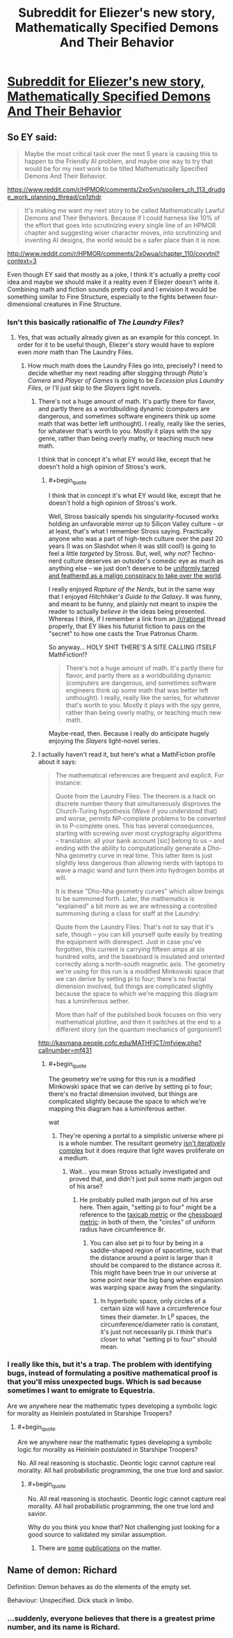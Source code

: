 #+TITLE: Subreddit for Eliezer's new story, *Mathematically Specified Demons And Their Behavior*

* [[https://www.reddit.com/r/MSDATB/][Subreddit for Eliezer's new story, *Mathematically Specified Demons And Their Behavior*]]
:PROPERTIES:
:Score: 24
:DateUnix: 1425585054.0
:END:

** So EY said:

#+begin_quote
  Maybe the most critical task over the next 5 years is causing this to happen to the Friendly AI problem, and maybe one way to try that would be for my next work to be titled Mathematically Specified Demons And Their Behavior.
#+end_quote

[[https://www.reddit.com/r/HPMOR/comments/2xo5vn/spoilers_ch_113_drudge_work_planning_thread/cp1zhdr]]

#+begin_quote
  It's making me want my next story to be called Mathematically Lawful Demons and Their Behaviors. Because if I could harness like 10% of the effort that goes into scrutinizing every single line of an HPMOR chapter and suggesting wiser character moves, into scrutinizing and inventing AI designs, the world would be a safer place than it is now.
#+end_quote

[[http://www.reddit.com/r/HPMOR/comments/2x0wua/chapter_110/covytni?context=3]]

Even though EY said that mostly as a joke, I think it's actually a pretty cool idea and maybe we should make it a reality even if Eliezer doesn't write it. Combining math and fiction sounds pretty cool and I envision it would be something similar to Fine Structure, especially to the fights between four-dimensional creatures in Fine Structure.
:PROPERTIES:
:Score: 10
:DateUnix: 1425585348.0
:END:

*** Isn't this basically rationalfic of /The Laundry Files/?
:PROPERTIES:
:Score: 5
:DateUnix: 1425635070.0
:END:

**** Yes, that was actually already given as an example for this concept. In order for it to be useful though, Eliezer's story would have to explore even /more/ math than The Laundry Files.
:PROPERTIES:
:Score: 2
:DateUnix: 1425635565.0
:END:

***** How much math does the Laundry Files go into, precisely? I need to decide whether my next reading after slogging through /Plato's Camera/ and /Player of Games/ is going to be /Excession/ plus /Laundry Files/, or I'll just skip to the /Slayers/ light novels.
:PROPERTIES:
:Score: 3
:DateUnix: 1425641178.0
:END:

****** There's not a huge amount of math. It's partly there for flavor, and partly there as a worldbuilding dynamic (computers are dangerous, and sometimes software engineers think up some math that was better left unthought). I really, really like the series, for whatever that's worth to you. Mostly it plays with the spy genre, rather than being overly mathy, or teaching much new math.

I think that in concept it's what EY would like, except that he doesn't hold a high opinion of Stross's work.
:PROPERTIES:
:Author: alexanderwales
:Score: 3
:DateUnix: 1425653686.0
:END:

******* #+begin_quote
  I think that in concept it's what EY would like, except that he doesn't hold a high opinion of Stross's work.
#+end_quote

Well, Stross basically spends his singularity-focused works holding an unfavorable mirror up to Silicon Valley culture -- or at least, that's what I remember Stross saying. Practically anyone who was a part of high-tech culture over the past 20 years (I was on Slashdot when it was still cool!) is going to feel a little /targeted/ by Stross. But, well, /why not?/ Techno-nerd culture deserves an outsider's comedic eye as much as anything else -- we just don't deserve to be [[http://www.spiegel.de/international/germany/spiegel-cover-story-how-silicon-valley-shapes-our-future-a-1021557.html][uniformly tarred and feathered as a malign conspiracy to take over the world]].

I really enjoyed /Rapture of the Nerds/, but in the same way that I enjoyed /Hitchhiker's Guide to the Galaxy/. It was funny, and meant to be funny, and plainly not meant to inspire the reader to actually /believe in/ the ideas being presented. Whereas I think, if I remember a link from an [[/r/rational]] thread properly, that EY likes his futurist fiction to pass on the "secret" to how one casts the True Patronus Charm.

So anyway... HOLY SHIT THERE'S A SITE CALLING ITSELF MathFiction!?

#+begin_quote
  There's not a huge amount of math. It's partly there for flavor, and partly there as a worldbuilding dynamic (computers are dangerous, and sometimes software engineers think up some math that was better left unthought). I really, really like the series, for whatever that's worth to you. Mostly it plays with the spy genre, rather than being overly mathy, or teaching much new math.
#+end_quote

Maybe-read, then. Because I really do anticipate hugely enjoying the /Slayers/ light-novel series.
:PROPERTIES:
:Score: 3
:DateUnix: 1425655142.0
:END:


****** I actually haven't read it, but here's what a MathFiction profile about it says:

#+begin_quote
  The mathematical references are frequent and explicit. For instance:

  Quote from the Laundry Files: The theorem is a hack on discrete number theory that simultaneously disproves the Church-Turing hypothesis (Wave if you understood that) and worse, permits NP-complete problems to be converted in to P-complete ones. This has several consequences, starting with screwing over most cryptography algorithms -- translation: all your bank account [sic] belong to us -- and ending with the ability to computationally generate a Dho-Nha geometry curve in real time. This latter item is just slightly less dangerous than allowing nerds with laptops to wave a magic wand and turn them into hydrogen bombs at will.

  It is these "Dho-Nha geometry curves" which allow beings to be summoned forth. Later, the mathematics is "explained" a bit more as we are witnessing a controlled summoning during a class for staff at the Laundry:

  Quote from the Laundry Files: That's not to say that it's safe, though -- you can kill yourself quite easily by treating the equipment with disrespect. Just in case you've forgotten, this current is carrying fifteen amps at six hundred volts, and the baseboard is insulated and oriented correctly along a north-south magnetic axis. The geometry we're using for this run is a modified Minkowski space that we can derive by setting pi to four; there's no fractal dimension involved, but things are complicated slightly because the space to which we're mapping this diagram has a luminiferous aether.

  More than half of the published book focuses on this very mathematical plotline, and then it switches at the end to a different story (on the quantum mechanics of gorgonism!)
#+end_quote

[[http://kasmana.people.cofc.edu/MATHFICT/mfview.php?callnumber=mf431]]
:PROPERTIES:
:Score: 4
:DateUnix: 1425650273.0
:END:

******* #+begin_quote
  The geometry we're using for this run is a modified Minkowski space that we can derive by setting pi to four; there's no fractal dimension involved, but things are complicated slightly because the space to which we're mapping this diagram has a luminiferous aether.
#+end_quote

wat
:PROPERTIES:
:Score: 1
:DateUnix: 1425655915.0
:END:

******** They're opening a portal to a simplistic universe where pi is a whole number. The resultant geometry [[http://en.wikipedia.org/wiki/Fractal_dimension][isn't iteratively complex]] but it does require that light waves proliferate on a medium.
:PROPERTIES:
:Author: Sparkwitch
:Score: 4
:DateUnix: 1425657615.0
:END:

********* Wait... you mean Stross actually investigated and proved that, and didn't just pull some math jargon out of his arse?
:PROPERTIES:
:Score: 1
:DateUnix: 1425657965.0
:END:

********** He probably pulled math jargon out of his arse here. Then again, "setting pi to four" might be a reference to the [[https://en.wikipedia.org/wiki/Taxicab_geometry][taxicab metric]] or the [[https://en.wikipedia.org/wiki/Chebyshev_distance][chessboard metric]]: in both of them, the "circles" of uniform radius have circumference 8r.
:PROPERTIES:
:Author: Chronophilia
:Score: 2
:DateUnix: 1425715315.0
:END:

*********** You can also set pi to four by being in a saddle-shaped region of spacetime, such that the distance around a point is larger than it should be compared to the distance across it. This might have been true in our universe at some point near the big bang when expansion was warping space away from the singularity.
:PROPERTIES:
:Score: 3
:DateUnix: 1425719564.0
:END:

************ In hyperbolic space, only circles of a certain size will have a circumference four times their diameter. In L^{p} spaces, the circumference/diameter ratio is constant, it's just not necessarily pi. I think that's closer to what "setting pi to four" should mean.
:PROPERTIES:
:Author: Chronophilia
:Score: 5
:DateUnix: 1425720874.0
:END:


*** I really like this, but it's a trap. The problem with identifying bugs, instead of formulating a positive mathematical proof is that you'll miss unexpected bugs. Which is sad because sometimes I want to emigrate to Equestria.

Are we anywhere near the mathematic types developing a symbolic logic for morality as Heinlein postulated in Starshipe Troopers?
:PROPERTIES:
:Author: Empiricist_or_not
:Score: 5
:DateUnix: 1425623756.0
:END:

**** #+begin_quote
  Are we anywhere near the mathematic types developing a symbolic logic for morality as Heinlein postulated in Starshipe Troopers?
#+end_quote

No. All real reasoning is stochastic. Deontic logic cannot capture real morality. All hail probabilistic programming, the one true lord and savior.
:PROPERTIES:
:Score: 3
:DateUnix: 1425635050.0
:END:

***** #+begin_quote
  No. All real reasoning is stochastic. Deontic logic cannot capture real morality. All hail probabilistic programming, the one true lord and savior.
#+end_quote

Why do you think you know that? Not challenging just looking for a good source to validated my similar assumption.
:PROPERTIES:
:Author: Empiricist_or_not
:Score: 2
:DateUnix: 1425672084.0
:END:

****** There are [[http://arxiv.org/abs/1212.4799][some]] [[http://web.mit.edu/cocosci/Papers/tkgg-science11-reprint.pdf][publications]] on the matter.
:PROPERTIES:
:Score: 1
:DateUnix: 1425673520.0
:END:


** Name of demon: Richard

Definition: Demon behaves as do the elements of the empty set.

Behaviour: Unspecified. Dick stuck in limbo.
:PROPERTIES:
:Author: Kawoomba
:Score: 11
:DateUnix: 1425630775.0
:END:

*** ...suddenly, everyone believes that there is a greatest prime number, and its name is Richard.
:PROPERTIES:
:Author: khafra
:Score: 2
:DateUnix: 1426172854.0
:END:
